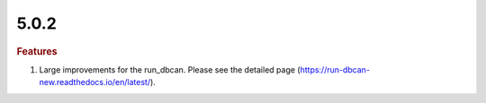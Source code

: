 5.0.2
~~~~~

.. rubric:: Features

#. Large improvements for the run_dbcan. Please see the detailed page (https://run-dbcan-new.readthedocs.io/en/latest/).
